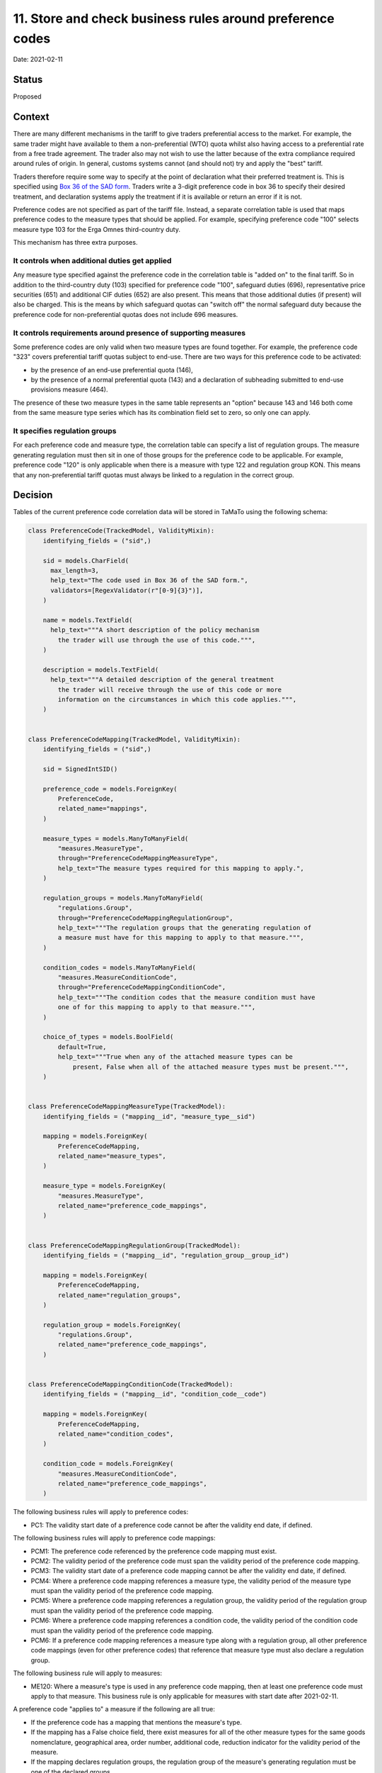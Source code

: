 .. _11-store-and-check-preference-codes:

11. Store and check business rules around preference codes
==========================================================

Date: 2021-02-11

Status
------

Proposed

Context
-------

There are many different mechanisms in the tariff to give traders preferential
access to the market. For example, the same trader might have available to them
a non-preferential (WTO) quota whilst also having access to a preferential rate
from a free trade agreement. The trader also may not wish to use the latter
because of the extra compliance required around rules of origin. In general,
customs systems cannot (and should not) try and apply the "best" tariff.

Traders therefore require some way to specify at the point of declaration what
their preferred treatment is. This is specified using `Box 36 of the SAD form
<https://www.gov.uk/government/publications/uk-trade-tariff-imports-and-community-transport-inwards/uk-trade-tariff-imports-and-community-transport-inwards#box-36---preference>`_.
Traders write a 3-digit preference code in box 36 to specify their desired
treatment, and declaration systems apply the treatment if it is available or
return an error if it is not.

Preference codes are not specified as part of the tariff file. Instead, a
separate correlation table is used that maps preference codes to the measure
types that should be applied. For example, specifying preference code "100"
selects measure type 103 for the Erga Omnes third-country duty.

This mechanism has three extra purposes.

It controls when additional duties get applied
^^^^^^^^^^^^^^^^^^^^^^^^^^^^^^^^^^^^^^^^^^^^^^

Any measure type specified against the preference code in the correlation table
is "added on" to the final tariff. So in addition to the third-country duty
(103) specified for preference code "100", safeguard duties (696),
representative price securities (651) and additional CIF duties (652) are also
present. This means that those additional duties (if present) will also be
charged. This is the means by which safeguard quotas can "switch off" the normal
safeguard duty because the preference code for non-preferential quotas does not
include 696 measures.

It controls requirements around presence of supporting measures
^^^^^^^^^^^^^^^^^^^^^^^^^^^^^^^^^^^^^^^^^^^^^^^^^^^^^^^^^^^^^^^

Some preference codes are only valid when two measure types are found together.
For example, the preference code "323" covers preferential tariff quotas subject
to end-use. There are two ways for this preference code to be activated:

* by the presence of an end-use preferential quota (146),
* by the presence of a normal preferential quota (143) and a declaration of
  subheading submitted to end-use provisions measure (464).

The presence of these two measure types in the same table represents an "option"
because 143 and 146 both come from the same measure type series which has its
combination field set to zero, so only one can apply.

It specifies regulation groups
^^^^^^^^^^^^^^^^^^^^^^^^^^^^^^

For each preference code and measure type, the correlation table can specify a
list of regulation groups. The measure generating regulation must then sit in
one of those groups for the preference code to be applicable. For example,
preference code "120" is only applicable when there is a measure with type 122
and regulation group KON. This means that any non-preferential tariff quotas
must always be linked to a regulation in the correct group.

Decision
--------

Tables of the current preference code correlation data will be stored in TaMaTo
using the following schema:

.. code:: python

    class PreferenceCode(TrackedModel, ValidityMixin):
        identifying_fields = ("sid",)

        sid = models.CharField(
          max_length=3,
          help_text="The code used in Box 36 of the SAD form.",
          validators=[RegexValidator(r"[0-9]{3}")],
        )

        name = models.TextField(
          help_text="""A short description of the policy mechanism
            the trader will use through the use of this code.""",
        )

        description = models.TextField(
          help_text="""A detailed description of the general treatment
            the trader will receive through the use of this code or more
            information on the circumstances in which this code applies.""",
        )


    class PreferenceCodeMapping(TrackedModel, ValidityMixin):
        identifying_fields = ("sid",)

        sid = SignedIntSID()

        preference_code = models.ForeignKey(
            PreferenceCode,
            related_name="mappings",
        )

        measure_types = models.ManyToManyField(
            "measures.MeasureType",
            through="PreferenceCodeMappingMeasureType",
            help_text="The measure types required for this mapping to apply.",
        )

        regulation_groups = models.ManyToManyField(
            "regulations.Group",
            through="PreferenceCodeMappingRegulationGroup",
            help_text="""The regulation groups that the generating regulation of
            a measure must have for this mapping to apply to that measure.""",
        )

        condition_codes = models.ManyToManyField(
            "measures.MeasureConditionCode",
            through="PreferenceCodeMappingConditionCode",
            help_text="""The condition codes that the measure condition must have
            one of for this mapping to apply to that measure.""",
        )

        choice_of_types = models.BoolField(
            default=True,
            help_text="""True when any of the attached measure types can be
                present, False when all of the attached measure types must be present.""",
        )


    class PreferenceCodeMappingMeasureType(TrackedModel):
        identifying_fields = ("mapping__id", "measure_type__sid")

        mapping = models.ForeignKey(
            PreferenceCodeMapping,
            related_name="measure_types",
        )

        measure_type = models.ForeignKey(
            "measures.MeasureType",
            related_name="preference_code_mappings",
        )


    class PreferenceCodeMappingRegulationGroup(TrackedModel):
        identifying_fields = ("mapping__id", "regulation_group__group_id")

        mapping = models.ForeignKey(
            PreferenceCodeMapping,
            related_name="regulation_groups",
        )

        regulation_group = models.ForeignKey(
            "regulations.Group",
            related_name="preference_code_mappings",
        )


    class PreferenceCodeMappingConditionCode(TrackedModel):
        identifying_fields = ("mapping__id", "condition_code__code")

        mapping = models.ForeignKey(
            PreferenceCodeMapping,
            related_name="condition_codes",
        )

        condition_code = models.ForeignKey(
            "measures.MeasureConditionCode",
            related_name="preference_code_mappings",
        )


The following business rules will apply to preference codes:

* PC1: The validity start date of a preference code cannot be after the validity
  end date, if defined.

The following business rules will apply to preference code mappings:

* PCM1: The preference code referenced by the preference code mapping must exist.
* PCM2: The validity period of the preference code must span the validity period
  of the preference code mapping.
* PCM3: The validity start date of a preference code mapping cannot be after the
  validity end date, if defined.
* PCM4: Where a preference code mapping references a measure type, the validity
  period of the measure type must span the validity period of the preference
  code mapping.
* PCM5: Where a preference code mapping references a regulation group, the
  validity period of the regulation group must span the validity period of the
  preference code mapping.
* PCM6: Where a preference code mapping references a condition code, the
  validity period of the condition code must span the validity period of the
  preference code mapping.
* PCM6: If a preference code mapping references a measure type along with a
  regulation group, all other preference code mappings (even for other
  preference codes) that reference that measure type must also declare a
  regulation group.

The following business rule will apply to measures:

* ME120: Where a measure's type is used in any preference code mapping, then at
  least one preference code must apply to that measure. This business rule is
  only applicable for measures with start date after 2021-02-11.

A preference code "applies to" a measure if the following are all true:

* If the preference code has a mapping that mentions the measure's type.
* If the mapping has a False choice field, there
  exist measures for all of the other measure types for the same goods
  nomenclature, geographical area, order number, additional code, reduction
  indicator for the validity period of the measure.
* If the mapping declares regulation groups, the regulation group of the
  measure's generating regulation must be one of the declared groups.
* If the mapping declares condition codes, the measure must have conditions that
  use one of the declared condition codes. If the mapping does not declare any
  condition codes then the measure may have any or no conditions.


Consequences
------------

The main motivation for storing preference code tables is to implement ME120.
With this rule, users are prevented from creating measures that traders are
unable to actually declare because there is no valid preference code for them.

The additional motive is that it would allow exposing these tables as
part of citizen-facing services. For the first time it would be possible to
derive what preference codes would be required to use a given measure, if any.
For this reason the human-readable text from the table is also included.

Even though preference codes are not contained in the tariff file and there is
currently no way of communicating desired changes to them, any changes do
need to be tracked and have the usual date-based validity rules apply. This is
because if one day the correlation is changed ME120 will still need to be
able to refer to previous versions of the table for use against old measures. It
is clear from the text version of the correlation table that changes to both the
codes and the mappings are possible independently.

Note that the interaction with condition codes is currently not very interesting
because in the current version of the table there are no measure types with
conditions that do not also have a counterpart without conditions – hence from
an ME120 perspective the conditions make no difference.
